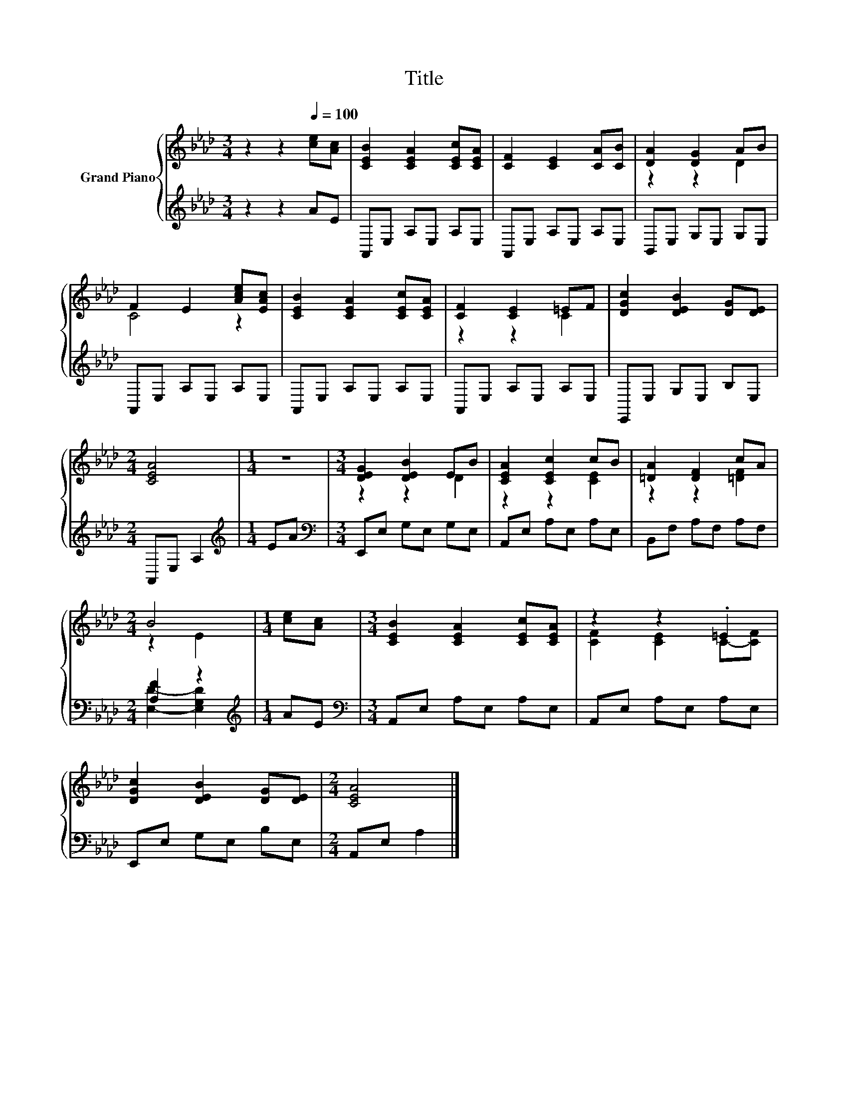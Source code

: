 X:1
T:Title
%%score { ( 1 3 ) | ( 2 4 ) }
L:1/8
M:3/4
K:Ab
V:1 treble nm="Grand Piano"
V:3 treble 
V:2 treble 
V:4 treble 
V:1
 z2 z2[Q:1/4=100] [ce][Ac] | [CEB]2 [CEA]2 [CEc][CEA] | [CF]2 [CE]2 [CA][CB] | [DA]2 [DG]2 AB | %4
 F2 E2 [Ace][EAc] | [CEB]2 [CEA]2 [CEc][CEA] | [CF]2 [CE]2 =EF | [DGc]2 [DEB]2 [DG][DE] | %8
[M:2/4] [CEA]4 |[M:1/4] z2 |[M:3/4] [DEG]2 [DEB]2 EB | [CEA]2 [CEc]2 cB | [=DA]2 [DF]2 cA | %13
[M:2/4] B4 |[M:1/4] [ce][Ac] |[M:3/4] [CEB]2 [CEA]2 [CEc][CEA] | z2 z2 .=E2 | %17
 [DGc]2 [DEB]2 [DG][DE] |[M:2/4] [CEA]4 |] %19
V:2
 z2 z2 AE | A,,E, A,E, A,E, | A,,E, A,E, A,E, | B,,E, G,E, G,E, | A,,E, A,E, A,E, | %5
 A,,E, A,E, A,E, | A,,E, A,E, A,E, | E,,E, G,E, B,E, |[M:2/4] A,,E, A,2 |[M:1/4][K:treble] EA | %10
[M:3/4][K:bass] E,,E, G,E, G,E, | A,,E, A,E, A,E, | B,,F, A,F, A,F, |[M:2/4] [A,F]2 z2 | %14
[M:1/4][K:treble] AE |[M:3/4][K:bass] A,,E, A,E, A,E, | A,,E, A,E, A,E, | E,,E, G,E, B,E, | %18
[M:2/4] A,,E, A,2 |] %19
V:3
 x6 | x6 | x6 | z2 z2 D2 | C4 z2 | x6 | z2 z2 C2 | x6 |[M:2/4] x4 |[M:1/4] x2 |[M:3/4] z2 z2 D2 | %11
 z2 z2 [CE]2 | z2 z2 [=DF]2 |[M:2/4] z2 E2 |[M:1/4] x2 |[M:3/4] x6 | [CF]2 [CE]2 C-[CF] | x6 | %18
[M:2/4] x4 |] %19
V:4
 x6 | x6 | x6 | x6 | x6 | x6 | x6 | x6 |[M:2/4] x4 |[M:1/4][K:treble] x2 |[M:3/4][K:bass] x6 | x6 | %12
 x6 |[M:2/4] [E,D]2- [E,G,D]2 |[M:1/4][K:treble] x2 |[M:3/4][K:bass] x6 | x6 | x6 |[M:2/4] x4 |] %19

